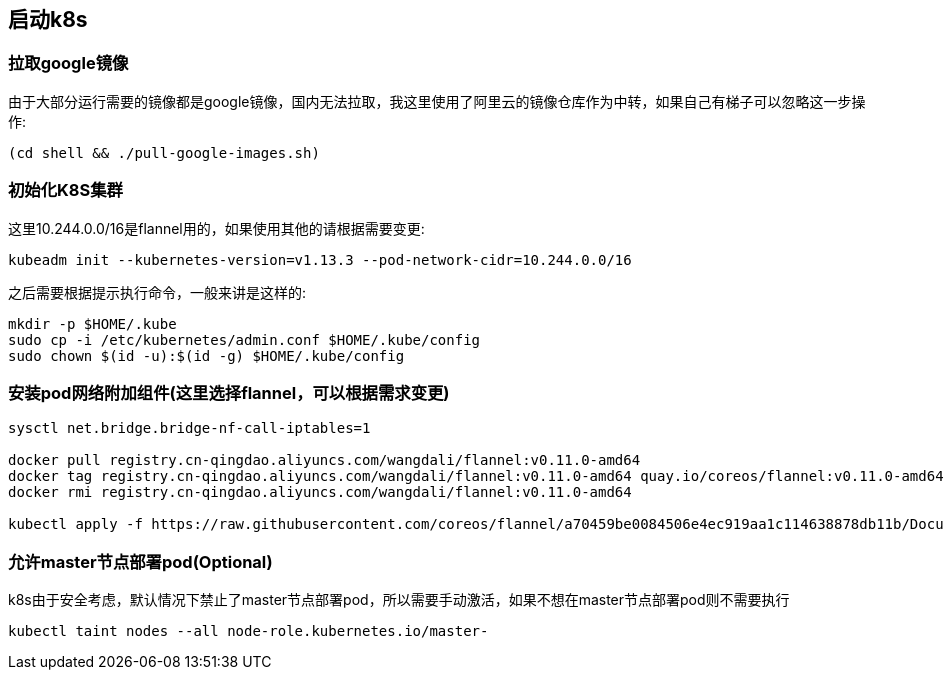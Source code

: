 == 启动k8s

=== 拉取google镜像

由于大部分运行需要的镜像都是google镜像，国内无法拉取，我这里使用了阿里云的镜像仓库作为中转，如果自己有梯子可以忽略这一步操作:

```
(cd shell && ./pull-google-images.sh)
```

=== 初始化K8S集群

这里10.244.0.0/16是flannel用的，如果使用其他的请根据需要变更:

```
kubeadm init --kubernetes-version=v1.13.3 --pod-network-cidr=10.244.0.0/16
```

之后需要根据提示执行命令，一般来讲是这样的:

```
mkdir -p $HOME/.kube
sudo cp -i /etc/kubernetes/admin.conf $HOME/.kube/config
sudo chown $(id -u):$(id -g) $HOME/.kube/config
```

=== 安装pod网络附加组件(这里选择flannel，可以根据需求变更)

```
sysctl net.bridge.bridge-nf-call-iptables=1

docker pull registry.cn-qingdao.aliyuncs.com/wangdali/flannel:v0.11.0-amd64
docker tag registry.cn-qingdao.aliyuncs.com/wangdali/flannel:v0.11.0-amd64 quay.io/coreos/flannel:v0.11.0-amd64
docker rmi registry.cn-qingdao.aliyuncs.com/wangdali/flannel:v0.11.0-amd64

kubectl apply -f https://raw.githubusercontent.com/coreos/flannel/a70459be0084506e4ec919aa1c114638878db11b/Documentation/kube-flannel.yml

```

=== 允许master节点部署pod(Optional)

k8s由于安全考虑，默认情况下禁止了master节点部署pod，所以需要手动激活，如果不想在master节点部署pod则不需要执行

```
kubectl taint nodes --all node-role.kubernetes.io/master-
```
